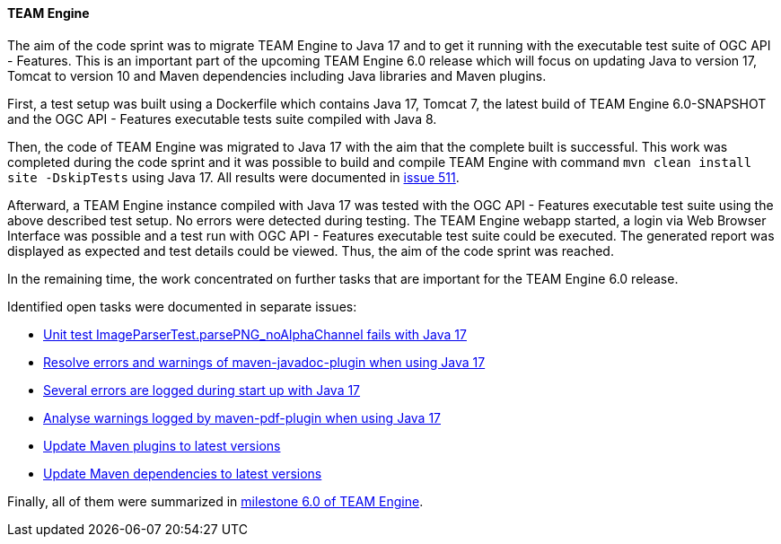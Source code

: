 [[teamengine_results]]
==== TEAM Engine

The aim of the code sprint was to migrate TEAM Engine to Java 17 and to get it running with the  executable test suite of OGC API - Features.
This is an important part of the upcoming TEAM Engine 6.0 release which will focus on updating Java to version 17, Tomcat to version 10 and Maven dependencies including Java libraries and Maven plugins.

First, a test setup was built using a Dockerfile which contains Java 17, Tomcat 7, the latest build of TEAM Engine 6.0-SNAPSHOT and the OGC API - Features executable tests suite compiled with Java 8.

Then, the code of TEAM Engine was migrated to Java 17 with the aim that the complete built is successful.
This work was completed during the code sprint and it was possible to build and compile TEAM Engine with command `mvn clean install site -DskipTests` using Java 17.
All results were documented in https://github.com/opengeospatial/teamengine/issues/511[issue 511].

Afterward, a TEAM Engine instance compiled with Java 17 was tested with the OGC API - Features executable test suite using the above described test setup. No errors were detected during testing. The TEAM Engine webapp started, a login via Web Browser Interface was possible and a test run with OGC API - Features executable test suite could be executed.
The generated report was displayed as expected and test details could be viewed.
Thus, the aim of the code sprint was reached.

In the remaining time, the work concentrated on further tasks that are important for the TEAM Engine 6.0 release.

Identified open tasks were documented in separate issues:

* https://github.com/opengeospatial/teamengine/issues/575[Unit test ImageParserTest.parsePNG_noAlphaChannel fails with Java 17]
* https://github.com/opengeospatial/teamengine/issues/576[Resolve errors and warnings of maven-javadoc-plugin when using Java 17]
* https://github.com/opengeospatial/teamengine/issues/577[Several errors are logged during start up with Java 17]
* https://github.com/opengeospatial/teamengine/issues/578[Analyse warnings logged by maven-pdf-plugin when using Java 17]
* https://github.com/opengeospatial/teamengine/issues/574[Update Maven plugins to latest versions]
* https://github.com/opengeospatial/teamengine/issues/579[Update Maven dependencies to latest versions]

Finally, all of them were summarized in https://github.com/opengeospatial/teamengine/milestone/35[milestone 6.0 of TEAM Engine].
